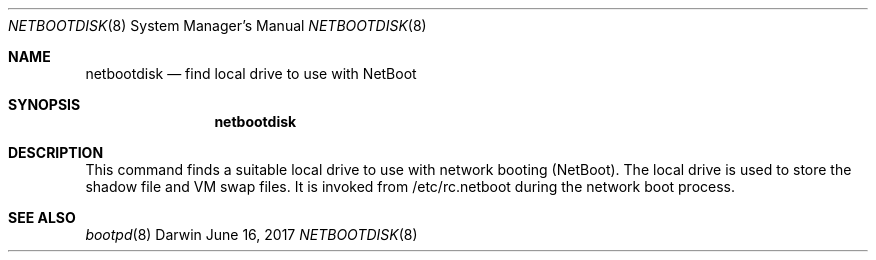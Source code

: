 .\"
.\" Copyright (c) 2017 Apple Inc. All rights reserved.
.\"
.\" This file contains Original Code and/or Modifications of Original Code
.\" as defined in and that are subject to the Apple Public Source License
.\" Version 2.0 (the 'License'). You may not use this file except in
.\" compliance with the License. Please obtain a copy of the License at
.\" http://www.opensource.apple.com/apsl/ and read it before using this
.\" file.
.\" 
.\" The Original Code and all software distributed under the License are
.\" distributed on an 'AS IS' basis, WITHOUT WARRANTY OF ANY KIND, EITHER
.\" EXPRESS OR IMPLIED, AND APPLE HEREBY DISCLAIMS ALL SUCH WARRANTIES,
.\" INCLUDING WITHOUT LIMITATION, ANY WARRANTIES OF MERCHANTABILITY,
.\" FITNESS FOR A PARTICULAR PURPOSE, QUIET ENJOYMENT OR NON-INFRINGEMENT.
.\" Please see the License for the specific language governing rights and
.\" limitations under the License.
.\"
.Dd June 16, 2017
.Dt NETBOOTDISK 8
.Os Darwin
.Sh NAME
.Nm netbootdisk
.Nd find local drive to use with NetBoot
.Sh SYNOPSIS
.Nm
.Sh DESCRIPTION
This command finds a suitable local drive to use with network booting (NetBoot). The local drive is used to store
the shadow file and VM swap files. It is invoked from /etc/rc.netboot during the network boot process.
.Sh SEE ALSO
.Xr bootpd 8
